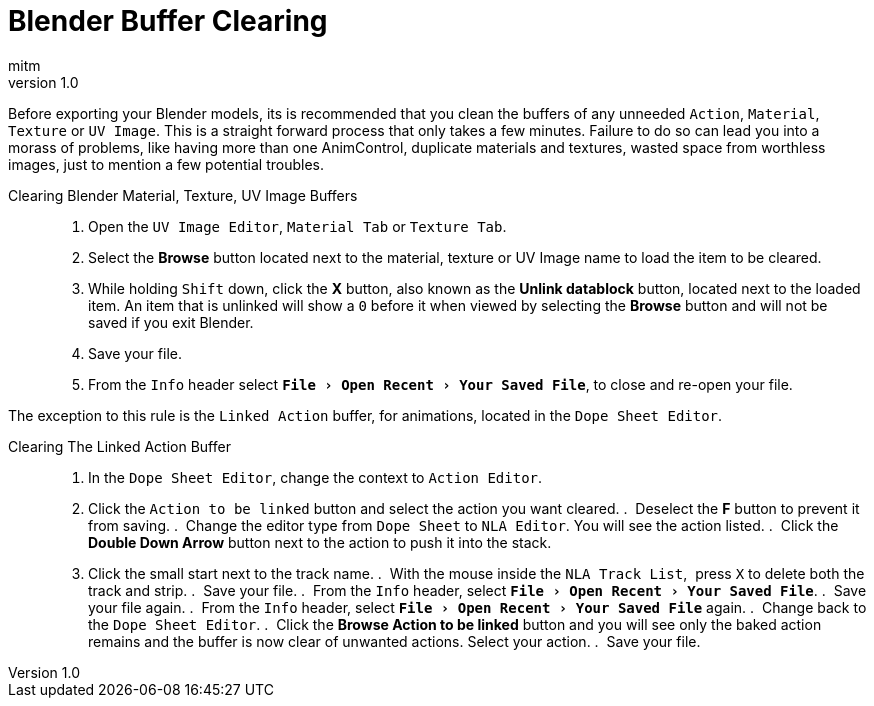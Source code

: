 = Blender Buffer Clearing
:author: mitm
:revnumber: 1.0
:experimental:
ifdef::env-github,env-browser[:outfilesuffix: .adoc]


Before exporting your Blender models, its is recommended that you clean the buffers of any unneeded `Action`, `Material`, `Texture` or `UV Image`. This is a straight forward process that only takes a few minutes. Failure to do so can lead you into a morass of problems, like having more than one AnimControl, duplicate materials and textures, wasted space from worthless images, just to mention a few potential troubles.

Clearing Blender Material, Texture, UV Image Buffers::
.  Open the `UV Image Editor`, `Material Tab` or `Texture Tab`.
.  Select the btn:[Browse] button located next to the material, texture or UV Image name to load the item to be cleared.
.  While holding kbd:[Shift] down, click the btn:[X] button, also known as the btn:[Unlink datablock] button, located next to the loaded item. An item that is unlinked will show a `0` before it when viewed by selecting the btn:[Browse] button and will not be saved if you exit Blender.
.  Save your file.
.  From the `Info` header select `menu:File[Open Recent > Your Saved File]`, to close and re-open your file.

The exception to this rule is the `Linked Action` buffer, for animations, located in the `Dope Sheet Editor`.

Clearing The Linked Action Buffer::
.  In the `Dope Sheet Editor`, change the context to `Action Editor`.
.  Click the `Action to be linked` button and select the action you want cleared.
.  Deselect the btn:[F] button to prevent it from saving.
.  Change the editor type from `Dope Sheet` to `NLA Editor`. You will see the action listed.
.  Click the btn:[Double Down Arrow] button next to the action to push it into the stack.
.  Click the small start next to the track name.
.  With the mouse inside the `NLA Track List`,  press kbd:[X] to delete both the track and strip.
.  Save your file.
.  From the `Info` header, select `menu:File[Open Recent > Your Saved File]`.
.  Save your file again.
.  From the `Info` header, select `menu:File[Open Recent > Your Saved File]` again.
.  Change back to the `Dope Sheet Editor`.
.  Click the btn:[Browse Action to be linked] button and you will see only the baked action remains and the buffer is now clear of unwanted actions. Select your action.
.  Save your file.
